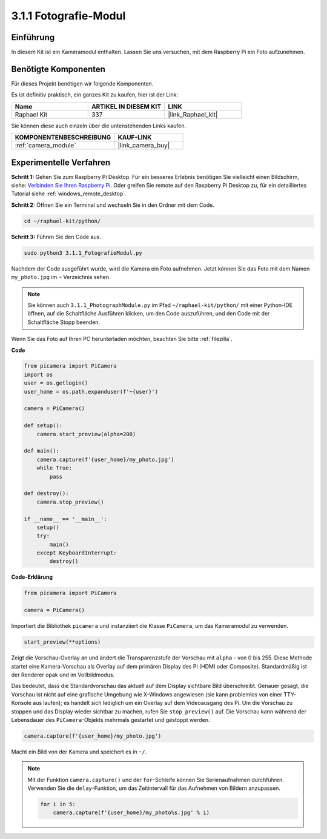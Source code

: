 .. _3.1.1_py:

3.1.1 Fotografie-Modul
==========================

Einführung
-----------------

In diesem Kit ist ein Kameramodul enthalten. Lassen Sie uns versuchen, mit dem Raspberry Pi ein Foto aufzunehmen.

Benötigte Komponenten
------------------------------

Für dieses Projekt benötigen wir folgende Komponenten.

.. image:: ../img/photo1.png
  :width: 800

Es ist definitiv praktisch, ein ganzes Kit zu kaufen, hier ist der Link:

.. list-table::
    :widths: 20 20 20
    :header-rows: 1

    *   - Name	
        - ARTIKEL IN DIESEM KIT
        - LINK
    *   - Raphael Kit
        - 337
        - |link_Raphael_kit|

Sie können diese auch einzeln über die untenstehenden Links kaufen.

.. list-table::
    :widths: 30 20
    :header-rows: 1

    *   - KOMPONENTENBESCHREIBUNG
        - KAUF-LINK

    *   - :ref:`camera_module`
        - |link_camera_buy|

Experimentelle Verfahren
----------------------------

**Schritt 1:** Gehen Sie zum Raspberry Pi Desktop. Für ein besseres Erlebnis benötigen Sie vielleicht einen Bildschirm, siehe: `Verbinden Sie Ihren Raspberry Pi <https://projects.raspberrypi.org/en/projects/raspberry-pi-setting-up/3>`_. Oder greifen Sie remote auf den Raspberry Pi Desktop zu, für ein detailliertes Tutorial siehe :ref:`windows_remote_desktop`.

**Schritt 2:** Öffnen Sie ein Terminal und wechseln Sie in den Ordner mit dem Code.

.. code-block::

    cd ~/raphael-kit/python/

**Schritt 3:** Führen Sie den Code aus.

.. code-block::

    sudo python3 3.1.1_FotografieModul.py

Nachdem der Code ausgeführt wurde, wird die Kamera ein Foto aufnehmen. Jetzt können Sie das Foto mit dem Namen ``my_photo.jpg`` im ``~`` Verzeichnis sehen.

.. note::

    Sie können auch ``3.1.1_PhotographModule.py`` im Pfad ``~/raphael-kit/python/`` mit einer Python-IDE öffnen, auf die Schaltfläche Ausführen klicken, um den Code auszuführen, und den Code mit der Schaltfläche Stopp beenden.

Wenn Sie das Foto auf Ihren PC herunterladen möchten, beachten Sie bitte :ref:`filezilla`.

**Code**

.. code-block:: python

    from picamera import PiCamera
    import os
    user = os.getlogin()
    user_home = os.path.expanduser(f'~{user}')

    camera = PiCamera()
    
    def setup():
        camera.start_preview(alpha=200)
    
    def main():
        camera.capture(f'{user_home}/my_photo.jpg')
        while True:
            pass    
    
    def destroy():
        camera.stop_preview()
    
    if __name__ == '__main__':
        setup()
        try:
            main()
        except KeyboardInterrupt:
            destroy()

**Code-Erklärung**

.. code-block:: python

    from picamera import PiCamera

    camera = PiCamera()

Importiert die Bibliothek ``picamera`` und instanziiert die Klasse ``PiCamera``, um das Kameramodul zu verwenden.

.. code-block:: python

    start_preview(**options)

Zeigt die Vorschau-Overlay an und ändert die Transparenzstufe der Vorschau mit ``alpha`` - von 0 bis 255. Diese Methode startet eine Kamera-Vorschau als Overlay auf dem primären Display des Pi (HDMI oder Composite). Standardmäßig ist der Renderer opak und im Vollbildmodus.

Das bedeutet, dass die Standardvorschau das aktuell auf dem Display sichtbare Bild überschreibt. Genauer gesagt, die Vorschau ist nicht auf eine grafische Umgebung wie X-Windows angewiesen (sie kann problemlos von einer TTY-Konsole aus laufen); es handelt sich lediglich um ein Overlay auf dem Videoausgang des Pi. Um die Vorschau zu stoppen und das Display wieder sichtbar zu machen, rufen Sie ``stop_preview()`` auf. Die Vorschau kann während der Lebensdauer des ``PiCamera``-Objekts mehrmals gestartet und gestoppt werden.

.. code-block:: python

    camera.capture(f'{user_home}/my_photo.jpg')

Macht ein Bild von der Kamera und speichert es in ``~/``.

.. note::
    Mit der Funktion ``camera.capture()`` und der ``for``-Schleife können Sie Serienaufnahmen durchführen. Verwenden Sie die ``delay``-Funktion, um das Zeitintervall für das Aufnehmen von Bildern anzupassen.

    .. code-block:: python

        for i in 5:
            camera.capture(f'{user_home}/my_photo%s.jpg' % i)
